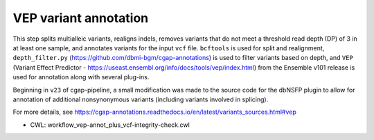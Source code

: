 ======================
VEP variant annotation
======================

This step splits multialleic variants, realigns indels, removes variants that do not meet a threshold read depth (DP) of 3 in at least one sample, and annotates variants for the input ``vcf`` file. ``bcftools`` is used for split and realignment, ``depth_filter.py`` (https://github.com/dbmi-bgm/cgap-annotations) is used to filter variants based on depth, and ``VEP`` (Variant Effect Predictor - https://useast.ensembl.org/info/docs/tools/vep/index.html) from the Ensemble v101 release is used for annotation along with several plug-ins.

Beginning in ``v23`` of cgap-pipeline, a small modification was made to the source code for the dbNSFP plugin to allow for annotation of additional nonsynonymous variants (including variants involved in splicing).

For more details, see https://cgap-annotations.readthedocs.io/en/latest/variants_sources.html#vep

* CWL: workflow_vep-annot_plus_vcf-integrity-check.cwl
